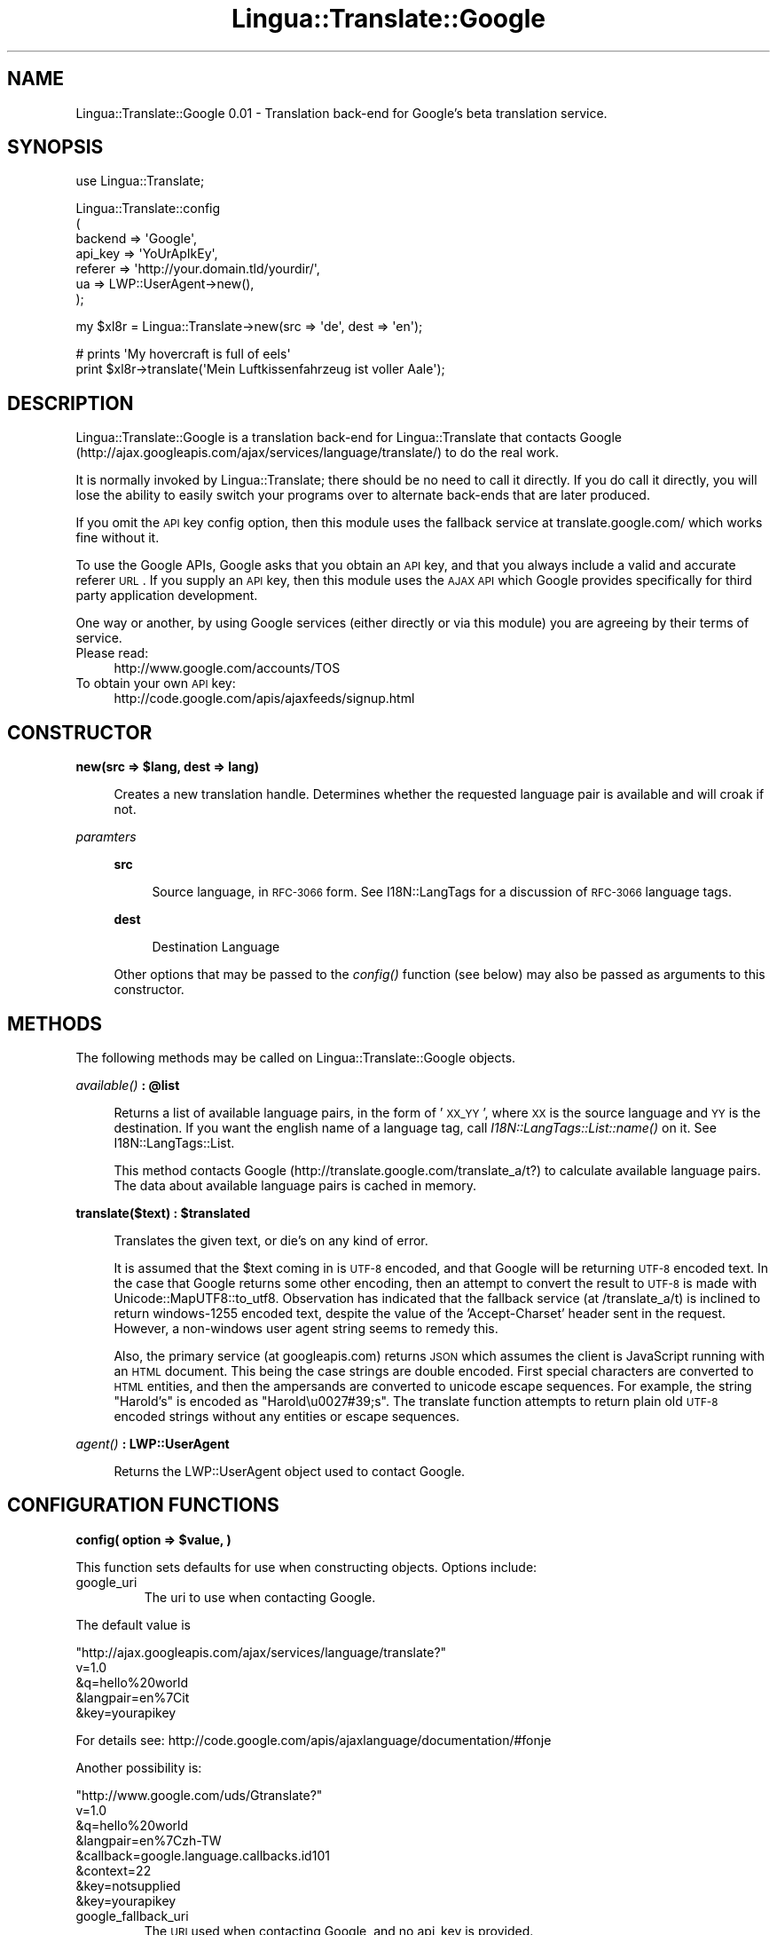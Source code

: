 .\" Automatically generated by Pod::Man v1.37, Pod::Parser v1.32
.\"
.\" Standard preamble:
.\" ========================================================================
.de Sh \" Subsection heading
.br
.if t .Sp
.ne 5
.PP
\fB\\$1\fR
.PP
..
.de Sp \" Vertical space (when we can't use .PP)
.if t .sp .5v
.if n .sp
..
.de Vb \" Begin verbatim text
.ft CW
.nf
.ne \\$1
..
.de Ve \" End verbatim text
.ft R
.fi
..
.\" Set up some character translations and predefined strings.  \*(-- will
.\" give an unbreakable dash, \*(PI will give pi, \*(L" will give a left
.\" double quote, and \*(R" will give a right double quote.  \*(C+ will
.\" give a nicer C++.  Capital omega is used to do unbreakable dashes and
.\" therefore won't be available.  \*(C` and \*(C' expand to `' in nroff,
.\" nothing in troff, for use with C<>.
.tr \(*W-
.ds C+ C\v'-.1v'\h'-1p'\s-2+\h'-1p'+\s0\v'.1v'\h'-1p'
.ie n \{\
.    ds -- \(*W-
.    ds PI pi
.    if (\n(.H=4u)&(1m=24u) .ds -- \(*W\h'-12u'\(*W\h'-12u'-\" diablo 10 pitch
.    if (\n(.H=4u)&(1m=20u) .ds -- \(*W\h'-12u'\(*W\h'-8u'-\"  diablo 12 pitch
.    ds L" ""
.    ds R" ""
.    ds C` ""
.    ds C' ""
'br\}
.el\{\
.    ds -- \|\(em\|
.    ds PI \(*p
.    ds L" ``
.    ds R" ''
'br\}
.\"
.\" If the F register is turned on, we'll generate index entries on stderr for
.\" titles (.TH), headers (.SH), subsections (.Sh), items (.Ip), and index
.\" entries marked with X<> in POD.  Of course, you'll have to process the
.\" output yourself in some meaningful fashion.
.if \nF \{\
.    de IX
.    tm Index:\\$1\t\\n%\t"\\$2"
..
.    nr % 0
.    rr F
.\}
.\"
.\" For nroff, turn off justification.  Always turn off hyphenation; it makes
.\" way too many mistakes in technical documents.
.hy 0
.if n .na
.\"
.\" Accent mark definitions (@(#)ms.acc 1.5 88/02/08 SMI; from UCB 4.2).
.\" Fear.  Run.  Save yourself.  No user-serviceable parts.
.    \" fudge factors for nroff and troff
.if n \{\
.    ds #H 0
.    ds #V .8m
.    ds #F .3m
.    ds #[ \f1
.    ds #] \fP
.\}
.if t \{\
.    ds #H ((1u-(\\\\n(.fu%2u))*.13m)
.    ds #V .6m
.    ds #F 0
.    ds #[ \&
.    ds #] \&
.\}
.    \" simple accents for nroff and troff
.if n \{\
.    ds ' \&
.    ds ` \&
.    ds ^ \&
.    ds , \&
.    ds ~ ~
.    ds /
.\}
.if t \{\
.    ds ' \\k:\h'-(\\n(.wu*8/10-\*(#H)'\'\h"|\\n:u"
.    ds ` \\k:\h'-(\\n(.wu*8/10-\*(#H)'\`\h'|\\n:u'
.    ds ^ \\k:\h'-(\\n(.wu*10/11-\*(#H)'^\h'|\\n:u'
.    ds , \\k:\h'-(\\n(.wu*8/10)',\h'|\\n:u'
.    ds ~ \\k:\h'-(\\n(.wu-\*(#H-.1m)'~\h'|\\n:u'
.    ds / \\k:\h'-(\\n(.wu*8/10-\*(#H)'\z\(sl\h'|\\n:u'
.\}
.    \" troff and (daisy-wheel) nroff accents
.ds : \\k:\h'-(\\n(.wu*8/10-\*(#H+.1m+\*(#F)'\v'-\*(#V'\z.\h'.2m+\*(#F'.\h'|\\n:u'\v'\*(#V'
.ds 8 \h'\*(#H'\(*b\h'-\*(#H'
.ds o \\k:\h'-(\\n(.wu+\w'\(de'u-\*(#H)/2u'\v'-.3n'\*(#[\z\(de\v'.3n'\h'|\\n:u'\*(#]
.ds d- \h'\*(#H'\(pd\h'-\w'~'u'\v'-.25m'\f2\(hy\fP\v'.25m'\h'-\*(#H'
.ds D- D\\k:\h'-\w'D'u'\v'-.11m'\z\(hy\v'.11m'\h'|\\n:u'
.ds th \*(#[\v'.3m'\s+1I\s-1\v'-.3m'\h'-(\w'I'u*2/3)'\s-1o\s+1\*(#]
.ds Th \*(#[\s+2I\s-2\h'-\w'I'u*3/5'\v'-.3m'o\v'.3m'\*(#]
.ds ae a\h'-(\w'a'u*4/10)'e
.ds Ae A\h'-(\w'A'u*4/10)'E
.    \" corrections for vroff
.if v .ds ~ \\k:\h'-(\\n(.wu*9/10-\*(#H)'\s-2\u~\d\s+2\h'|\\n:u'
.if v .ds ^ \\k:\h'-(\\n(.wu*10/11-\*(#H)'\v'-.4m'^\v'.4m'\h'|\\n:u'
.    \" for low resolution devices (crt and lpr)
.if \n(.H>23 .if \n(.V>19 \
\{\
.    ds : e
.    ds 8 ss
.    ds o a
.    ds d- d\h'-1'\(ga
.    ds D- D\h'-1'\(hy
.    ds th \o'bp'
.    ds Th \o'LP'
.    ds ae ae
.    ds Ae AE
.\}
.rm #[ #] #H #V #F C
.\" ========================================================================
.\"
.IX Title "Lingua::Translate::Google 3"
.TH Lingua::Translate::Google 3 "2008-11-16" "perl v5.8.8" "User Contributed Perl Documentation"
.SH "NAME"
Lingua::Translate::Google 0.01 \- Translation back\-end for Google's beta translation service.
.SH "SYNOPSIS"
.IX Header "SYNOPSIS"
.Vb 1
\& use Lingua::Translate;
.Ve
.PP
.Vb 7
\& Lingua::Translate::config
\&     (
\&       backend => \(aqGoogle\(aq,
\&       api_key => \(aqYoUrApIkEy\(aq,
\&       referer => \(aqhttp://your.domain.tld/yourdir/\(aq,
\&       ua      => LWP::UserAgent\->new(),
\&     );
.Ve
.PP
.Vb 1
\& my $xl8r = Lingua::Translate\->new(src => \(aqde\(aq, dest => \(aqen\(aq);
.Ve
.PP
.Vb 2
\& # prints \(aqMy hovercraft is full of eels\(aq
\& print $xl8r\->translate(\(aqMein Luftkissenfahrzeug ist voller Aale\(aq);
.Ve
.SH "DESCRIPTION"
.IX Header "DESCRIPTION"
Lingua::Translate::Google is a translation back-end for Lingua::Translate that contacts Google (http://ajax.googleapis.com/ajax/services/language/translate/) to do the real work.
.PP
It is normally invoked by Lingua::Translate; there should be no need to call it directly.  If you do call it directly, you will lose the ability to easily switch your programs over to alternate back-ends that are later produced.
.PP
If you omit the \s-1API\s0 key config option, then this module uses the fallback service at translate.google.com/ which works fine without it.
.PP
To use the Google APIs, Google asks that you obtain an \s-1API\s0 key, and that you always include a valid and accurate referer \s-1URL\s0. If you supply an \s-1API\s0 key, then this module uses the \s-1AJAX\s0 \s-1API\s0 which Google provides specifically for third party application development.
.PP
One way or another, by using Google services (either directly or via this module) you are agreeing by their terms of service.
.IP "Please read:" 4
.IX Item "Please read:"
http://www.google.com/accounts/TOS
.IP "To obtain your own \s-1API\s0 key:" 4
.IX Item "To obtain your own API key:"
http://code.google.com/apis/ajaxfeeds/signup.html
.SH "CONSTRUCTOR"
.IX Header "CONSTRUCTOR"
.ie n .Sh "new(src => $lang, dest => lang)"
.el .Sh "new(src => \f(CW$lang\fP, dest => lang)"
.IX Subsection "new(src => $lang, dest => lang)"
.RS 4
Creates a new translation handle. 
Determines whether the requested language pair is available and will croak if not.
.RE
.PP
\fIparamters\fR
.IX Subsection "paramters"
.RS 4
.Sh "src"
.IX Subsection "src"
.RS 4
Source language, in \s-1RFC\-3066\s0 form.  See I18N::LangTags for a discussion of \s-1RFC\-3066\s0 language tags.
.RE
.RE
.RS 4
.Sh "dest"
.IX Subsection "dest"
.RS 4
Destination Language
.RE
.RE
.RS 4
.Sp
Other options that may be passed to the \fIconfig()\fR function (see below) may also be passed as arguments to this constructor.
.RE
.SH "METHODS"
.IX Header "METHODS"
The following methods may be called on Lingua::Translate::Google objects.
.ie n .Sh "\fIavailable()\fP : @list"
.el .Sh "\fIavailable()\fP : \f(CW@list\fP"
.IX Subsection "available() : @list"
.RS 4
Returns a list of available language pairs, in the form of '\s-1XX_YY\s0', where \s-1XX\s0 is the source language and \s-1YY\s0 is the destination. 
If you want the english name of a language tag, call \fII18N::LangTags::List::name()\fR on it.  See I18N::LangTags::List.
.Sp
This method contacts Google (http://translate.google.com/translate_a/t?) to calculate available language pairs. 
The data about available language pairs is cached in memory.
.RE
.ie n .Sh "translate($text) : $translated"
.el .Sh "translate($text) : \f(CW$translated\fP"
.IX Subsection "translate($text) : $translated"
.RS 4
Translates the given text, or die's on any kind of error. 
.Sp
It is assumed that the \f(CW$text\fR coming in is \s-1UTF\-8\s0 encoded, and that Google will be returning \s-1UTF\-8\s0 encoded text. In the case that Google returns some other encoding, then an attempt to convert the result to \s-1UTF\-8\s0 is made with Unicode::MapUTF8::to_utf8. Observation has indicated that the fallback service (at /translate_a/t) is inclined to return windows\-1255 encoded text, despite the value of the 'Accept\-Charset' header sent in the request. However, a non-windows user agent string seems to remedy this. 
.Sp
Also, the primary service (at googleapis.com) returns \s-1JSON\s0 which assumes the client is JavaScript running with an \s-1HTML\s0 document. This being the case strings are double encoded. First special characters are converted to \s-1HTML\s0 entities, and then the ampersands are converted to unicode escape sequences. For example, the string \*(L"Harold's\*(R" is encoded as \*(L"Harold\eu0027#39;s\*(R". The translate function attempts to return plain old \s-1UTF\-8\s0 encoded strings without any entities or escape sequences.
.RE
.Sh "\fIagent()\fP : LWP::UserAgent"
.IX Subsection "agent() : LWP::UserAgent"
.RS 4
Returns the LWP::UserAgent object used to contact Google.
.RE
.SH "CONFIGURATION FUNCTIONS"
.IX Header "CONFIGURATION FUNCTIONS"
.ie n .Sh "config( option => $value, )"
.el .Sh "config( option => \f(CW$value\fP, )"
.IX Subsection "config( option => $value, )"
This function sets defaults for use when constructing objects. Options include:
.RE
.IP "google_uri"
.IX Item "google_uri"
The uri to use when contacting Google.
.PP
The default value is
.PP
\&\*(L"http://ajax.googleapis.com/ajax/services/language/translate?\*(R"
     v=1.0
    &q=hello%20world
    &langpair=en%7Cit
    &key=yourapikey
.PP
For details see:
http://code.google.com/apis/ajaxlanguage/documentation/#fonje
.PP
Another possibility is:
.PP
\&\*(L"http://www.google.com/uds/Gtranslate?\*(R"
     v=1.0
    &q=hello%20world
    &langpair=en%7Czh\-TW
    &callback=google.language.callbacks.id101
    &context=22
    &key=notsupplied
    &key=yourapikey
.RE
.IP "google_fallback_uri"
.IX Item "google_fallback_uri"
The \s-1URI\s0 used when contacting Google, and no api_key is provided.
.PP
The default value is
.PP
\&\*(L"http://translate.google.com/translate_a/t?\*(R"
     client=t
    &text=hello%20world
    &sl=en
    &tl=zh\-Tw
.PP
Note, Google states clearly that they want you to obtain and use an \s-1API\s0 key, and also include a valid and accurate referer \s-1URL\s0.
.RE
.IP "agent"
.IX Item "agent"
The User-Agent string to use when contacting Google.
.PP
The default value is \*(L"Lingua::Translate::Google/\*(R", plus the version number of the package.
.RE
.IP "chunk_size"
.IX Item "chunk_size"
The size to break chunks into before handing them off to Google. The default value is \*(L"1000\*(R" (bytes).
.RE
.IP "retries"
.IX Item "retries"
The number of times to retry contacting Google if the first attempt fails. The default value is \*(L"2\*(R".
.SH "BUGS/TODO"
.IX Header "BUGS/TODO"
The chunk_size attribute is a hold-over from the Babelfish algorithm. It is \s-1TBD\s0 as to what chunk size ought to be set for Google.
.SH "SEE ALSO"
.IX Header "SEE ALSO"
Lingua::Translate, Lingua::Translate::Babelfish, LWP::UserAgent, Unicode::MapUTF8
.SH "ACKNOWLEDGEMENTS"
.IX Header "ACKNOWLEDGEMENTS"
This is a rewritten copy of Lingua::Translate::Babelfish by Sam Vilain <enki@snowcra.sh>.
.SH "AUTHOR"
.IX Header "AUTHOR"
Dylan Doxey, <dylan.doxey@gmail.com>
